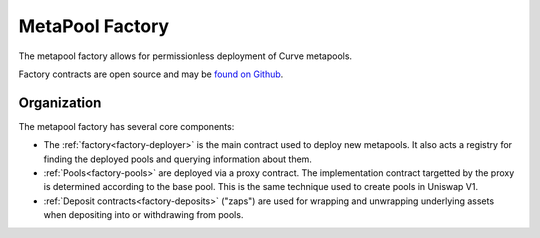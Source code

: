 .. _factory-overview:

================
MetaPool Factory
================

The metapool factory allows for permissionless deployment of Curve metapools.

Factory contracts are open source and may be `found on Github <https://github.com/curvefi/curve-factory>`_.

Organization
============

The metapool factory has several core components:

* The :ref:`factory<factory-deployer>` is the main contract used to deploy new metapools. It also acts a registry for finding the deployed pools and querying information about them.
* :ref:`Pools<factory-pools>` are deployed via a proxy contract. The implementation contract targetted by the proxy is determined according to the base pool. This is the same technique used to create pools in Uniswap V1.
* :ref:`Deposit contracts<factory-deposits>` ("zaps") are used for wrapping and unwrapping underlying assets when depositing into or withdrawing from pools.
